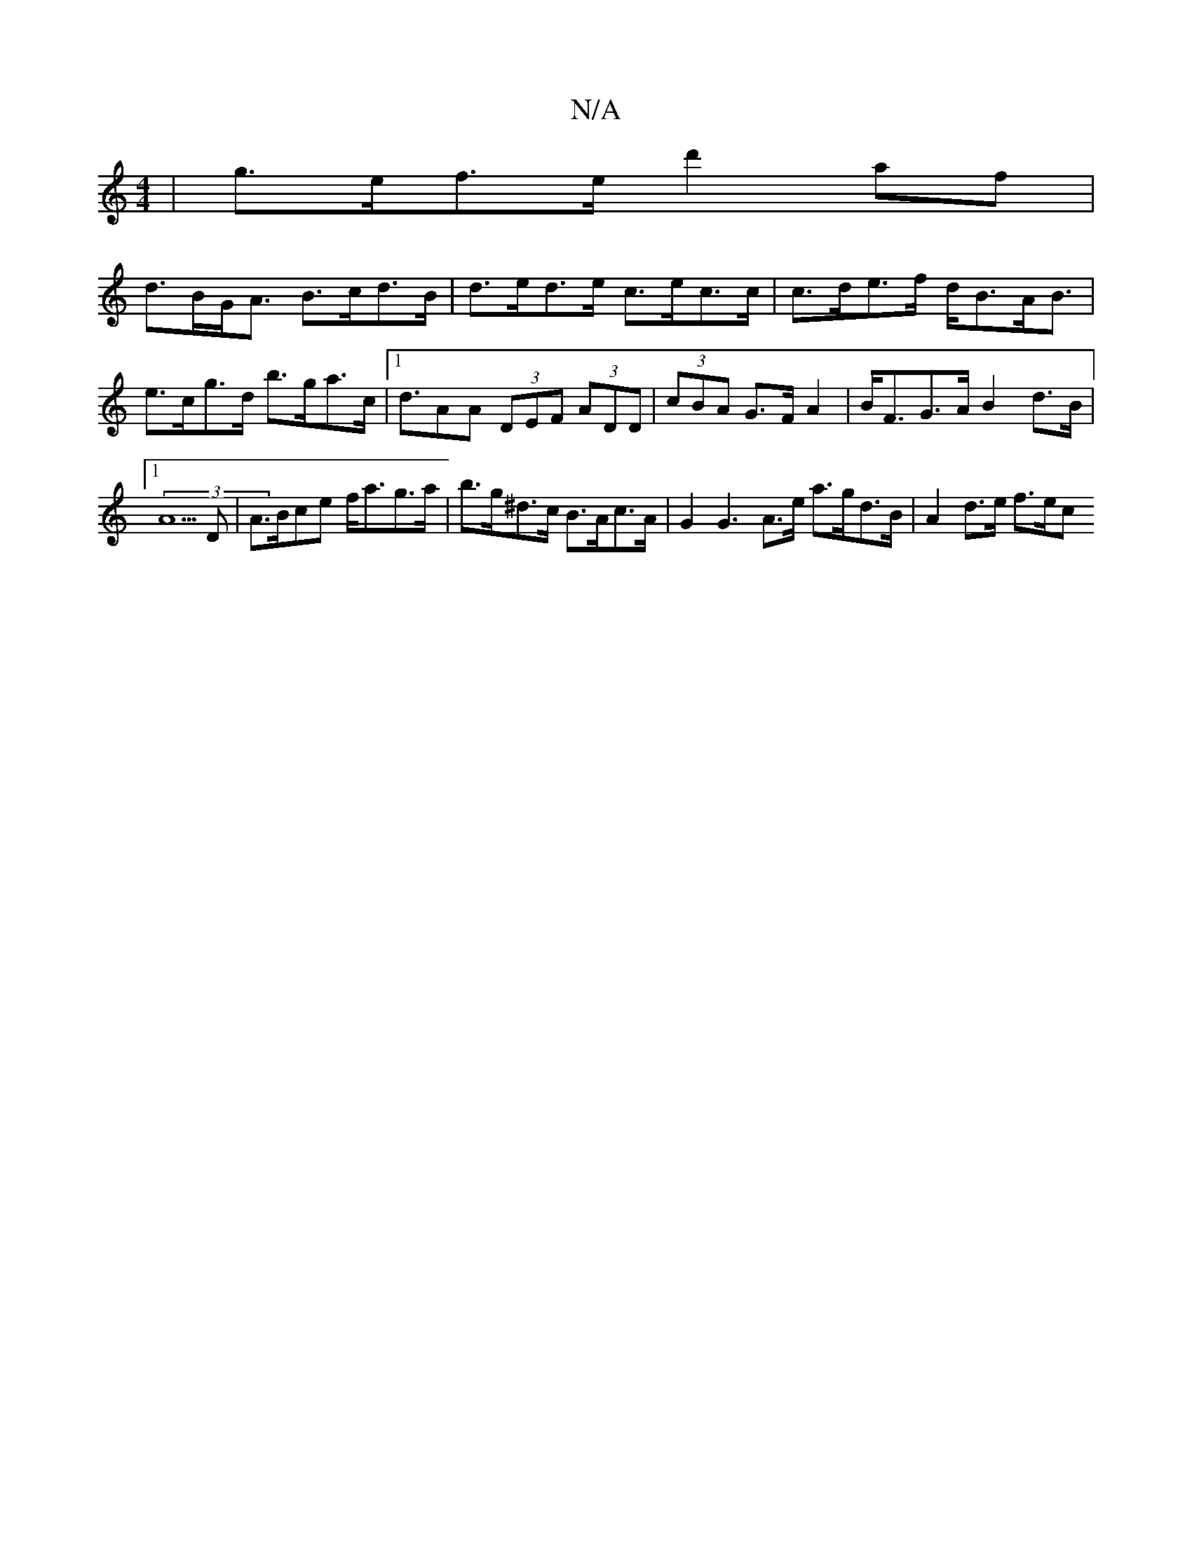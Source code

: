 X:1
T:N/A
M:4/4
R:N/A
K:Cmajor
 | g>ef>e d'2af|
d>BG<A B>cd>B | d>ed>e c>ec>c | c>de>f d<BA<B | e>cg>d b>ga>c |[1 d>A2A (3DEF (3ADD|(3cBA G>FA2 |B<FG>A B2d>B |[1 (3A5D | A>Bce f<ag>a | b>g^d>c B>Ac>A| G2G3 A>e a>gd>B | A2 d>e f>ec<